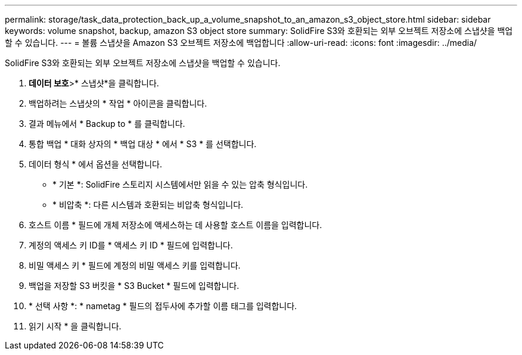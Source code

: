 ---
permalink: storage/task_data_protection_back_up_a_volume_snapshot_to_an_amazon_s3_object_store.html 
sidebar: sidebar 
keywords: volume snapshot, backup, amazon S3 object store 
summary: SolidFire S3와 호환되는 외부 오브젝트 저장소에 스냅샷을 백업할 수 있습니다. 
---
= 볼륨 스냅샷을 Amazon S3 오브젝트 저장소에 백업합니다
:allow-uri-read: 
:icons: font
:imagesdir: ../media/


[role="lead"]
SolidFire S3와 호환되는 외부 오브젝트 저장소에 스냅샷을 백업할 수 있습니다.

. ** 데이터 보호**>* 스냅샷*을 클릭합니다.
. 백업하려는 스냅샷의 * 작업 * 아이콘을 클릭합니다.
. 결과 메뉴에서 * Backup to * 를 클릭합니다.
. 통합 백업 * 대화 상자의 * 백업 대상 * 에서 * S3 * 를 선택합니다.
. 데이터 형식 * 에서 옵션을 선택합니다.
+
** * 기본 *: SolidFire 스토리지 시스템에서만 읽을 수 있는 압축 형식입니다.
** * 비압축 *: 다른 시스템과 호환되는 비압축 형식입니다.


. 호스트 이름 * 필드에 개체 저장소에 액세스하는 데 사용할 호스트 이름을 입력합니다.
. 계정의 액세스 키 ID를 * 액세스 키 ID * 필드에 입력합니다.
. 비밀 액세스 키 * 필드에 계정의 비밀 액세스 키를 입력합니다.
. 백업을 저장할 S3 버킷을 * S3 Bucket * 필드에 입력합니다.
. * 선택 사항 *: * nametag * 필드의 접두사에 추가할 이름 태그를 입력합니다.
. 읽기 시작 * 을 클릭합니다.


